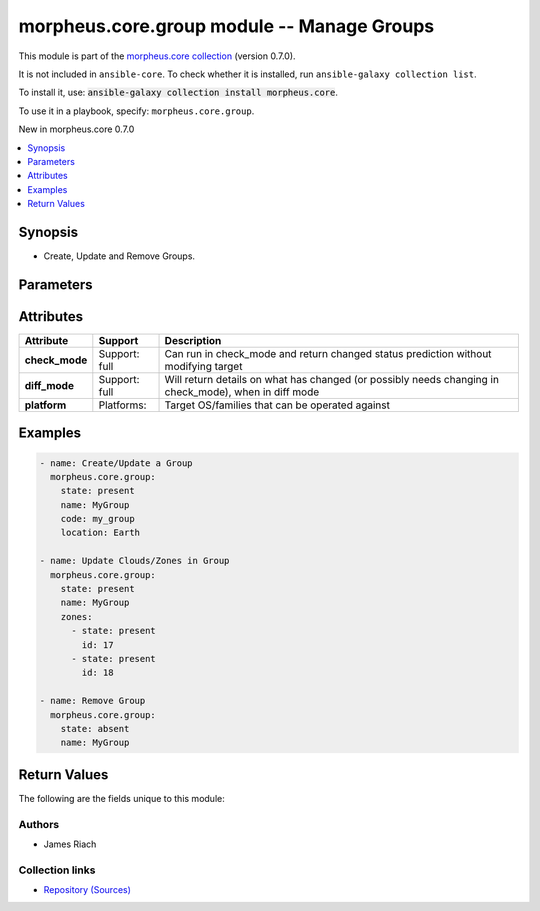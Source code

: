 
.. Created with antsibull-docs 2.7.0

morpheus.core.group module -- Manage Groups
+++++++++++++++++++++++++++++++++++++++++++

This module is part of the `morpheus.core collection <https://galaxy.ansible.com/ui/repo/published/morpheus/core/>`_ (version 0.7.0).

It is not included in ``ansible-core``.
To check whether it is installed, run ``ansible-galaxy collection list``.

To install it, use: :code:`ansible-galaxy collection install morpheus.core`.

To use it in a playbook, specify: ``morpheus.core.group``.

New in morpheus.core 0.7.0

.. contents::
   :local:
   :depth: 1


Synopsis
--------

- Create, Update and Remove Groups.








Parameters
----------

.. raw:: html

  <table style="width: 100%;">
  <thead>
    <tr>
    <th colspan="2"><p>Parameter</p></th>
    <th><p>Comments</p></th>
  </tr>
  </thead>
  <tbody>
  <tr>
    <td colspan="2" valign="top">
      <div class="ansibleOptionAnchor" id="parameter-cm_id"></div>
      <p style="display: inline;"><strong>cm_id</strong></p>
      <a class="ansibleOptionLink" href="#parameter-cm_id" title="Permalink to this option"></a>
      <p style="font-size: small; margin-bottom: 0;">
        <span style="color: purple;">integer</span>
      </p>
    </td>
    <td valign="top">
      <p>Id of a Change Management Integration.</p>
    </td>
  </tr>
  <tr>
    <td colspan="2" valign="top">
      <div class="ansibleOptionAnchor" id="parameter-cmdb_discovery"></div>
      <p style="display: inline;"><strong>cmdb_discovery</strong></p>
      <a class="ansibleOptionLink" href="#parameter-cmdb_discovery" title="Permalink to this option"></a>
      <p style="font-size: small; margin-bottom: 0;">
        <span style="color: purple;">boolean</span>
      </p>
    </td>
    <td valign="top">
      <p>Enable/Disable CMDB Discovery.</p>
      <p style="margin-top: 8px;"><b">Choices:</b></p>
      <ul>
        <li><p><code>false</code></p></li>
        <li><p><code>true</code></p></li>
      </ul>

    </td>
  </tr>
  <tr>
    <td colspan="2" valign="top">
      <div class="ansibleOptionAnchor" id="parameter-cmdb_id"></div>
      <p style="display: inline;"><strong>cmdb_id</strong></p>
      <a class="ansibleOptionLink" href="#parameter-cmdb_id" title="Permalink to this option"></a>
      <p style="font-size: small; margin-bottom: 0;">
        <span style="color: purple;">integer</span>
      </p>
    </td>
    <td valign="top">
      <p>Id of a CMDB Integration.</p>
    </td>
  </tr>
  <tr>
    <td colspan="2" valign="top">
      <div class="ansibleOptionAnchor" id="parameter-code"></div>
      <p style="display: inline;"><strong>code</strong></p>
      <a class="ansibleOptionLink" href="#parameter-code" title="Permalink to this option"></a>
      <p style="font-size: small; margin-bottom: 0;">
        <span style="color: purple;">string</span>
      </p>
    </td>
    <td valign="top">
      <p>Short Code name for the Group.</p>
    </td>
  </tr>
  <tr>
    <td colspan="2" valign="top">
      <div class="ansibleOptionAnchor" id="parameter-config_management_id"></div>
      <p style="display: inline;"><strong>config_management_id</strong></p>
      <a class="ansibleOptionLink" href="#parameter-config_management_id" title="Permalink to this option"></a>
      <p style="font-size: small; margin-bottom: 0;">
        <span style="color: purple;">integer</span>
      </p>
    </td>
    <td valign="top">
      <p>Id of a Configuration Management Integration.</p>
    </td>
  </tr>
  <tr>
    <td colspan="2" valign="top">
      <div class="ansibleOptionAnchor" id="parameter-dns_id"></div>
      <p style="display: inline;"><strong>dns_id</strong></p>
      <a class="ansibleOptionLink" href="#parameter-dns_id" title="Permalink to this option"></a>
      <p style="font-size: small; margin-bottom: 0;">
        <span style="color: purple;">integer</span>
      </p>
    </td>
    <td valign="top">
      <p>Id of a DNS Integration.</p>
    </td>
  </tr>
  <tr>
    <td colspan="2" valign="top">
      <div class="ansibleOptionAnchor" id="parameter-id"></div>
      <p style="display: inline;"><strong>id</strong></p>
      <a class="ansibleOptionLink" href="#parameter-id" title="Permalink to this option"></a>
      <p style="font-size: small; margin-bottom: 0;">
        <span style="color: purple;">integer</span>
      </p>
    </td>
    <td valign="top">
      <p>Id of an existing Group.</p>
    </td>
  </tr>
  <tr>
    <td colspan="2" valign="top">
      <div class="ansibleOptionAnchor" id="parameter-labels"></div>
      <p style="display: inline;"><strong>labels</strong></p>
      <a class="ansibleOptionLink" href="#parameter-labels" title="Permalink to this option"></a>
      <p style="font-size: small; margin-bottom: 0;">
        <span style="color: purple;">list</span>
        / <span style="color: purple;">elements=string</span>
      </p>
    </td>
    <td valign="top">
      <p>List of Labels for the Group.</p>
    </td>
  </tr>
  <tr>
    <td colspan="2" valign="top">
      <div class="ansibleOptionAnchor" id="parameter-location"></div>
      <p style="display: inline;"><strong>location</strong></p>
      <a class="ansibleOptionLink" href="#parameter-location" title="Permalink to this option"></a>
      <p style="font-size: small; margin-bottom: 0;">
        <span style="color: purple;">string</span>
      </p>
    </td>
    <td valign="top">
      <p>Location information for the Group.</p>
    </td>
  </tr>
  <tr>
    <td colspan="2" valign="top">
      <div class="ansibleOptionAnchor" id="parameter-name"></div>
      <p style="display: inline;"><strong>name</strong></p>
      <a class="ansibleOptionLink" href="#parameter-name" title="Permalink to this option"></a>
      <p style="font-size: small; margin-bottom: 0;">
        <span style="color: purple;">string</span>
      </p>
    </td>
    <td valign="top">
      <p>Name of the Group.</p>
    </td>
  </tr>
  <tr>
    <td colspan="2" valign="top">
      <div class="ansibleOptionAnchor" id="parameter-service_registry_id"></div>
      <p style="display: inline;"><strong>service_registry_id</strong></p>
      <a class="ansibleOptionLink" href="#parameter-service_registry_id" title="Permalink to this option"></a>
      <p style="font-size: small; margin-bottom: 0;">
        <span style="color: purple;">integer</span>
      </p>
    </td>
    <td valign="top">
      <p>Id of a Service Registry Integration.</p>
    </td>
  </tr>
  <tr>
    <td colspan="2" valign="top">
      <div class="ansibleOptionAnchor" id="parameter-state"></div>
      <p style="display: inline;"><strong>state</strong></p>
      <a class="ansibleOptionLink" href="#parameter-state" title="Permalink to this option"></a>
      <p style="font-size: small; margin-bottom: 0;">
        <span style="color: purple;">string</span>
      </p>
    </td>
    <td valign="top">
      <p><code class="ansible-value literal notranslate">present</code> will create or update a Group, or <code class="ansible-value literal notranslate">absent</code> will remove a Group.</p>
      <p style="margin-top: 8px;"><b">Choices:</b></p>
      <ul>
        <li><p><code>&#34;absent&#34;</code></p></li>
        <li><p><code style="color: blue;"><b>&#34;present&#34;</b></code> <span style="color: blue;">← (default)</span></p></li>
      </ul>

    </td>
  </tr>
  <tr>
    <td colspan="2" valign="top">
      <div class="ansibleOptionAnchor" id="parameter-zones"></div>
      <p style="display: inline;"><strong>zones</strong></p>
      <a class="ansibleOptionLink" href="#parameter-zones" title="Permalink to this option"></a>
      <p style="font-size: small; margin-bottom: 0;">
        <span style="color: purple;">list</span>
        / <span style="color: purple;">elements=dictionary</span>
      </p>
    </td>
    <td valign="top">
      <p>Set the state of Clouds/Zones in this Group.</p>
    </td>
  </tr>
  <tr>
    <td></td>
    <td valign="top">
      <div class="ansibleOptionAnchor" id="parameter-zones/id"></div>
      <p style="display: inline;"><strong>id</strong></p>
      <a class="ansibleOptionLink" href="#parameter-zones/id" title="Permalink to this option"></a>
      <p style="font-size: small; margin-bottom: 0;">
        <span style="color: purple;">integer</span>
        / <span style="color: red;">required</span>
      </p>
    </td>
    <td valign="top">
      <p>The Id of the Cloud/Zone.</p>
    </td>
  </tr>
  <tr>
    <td></td>
    <td valign="top">
      <div class="ansibleOptionAnchor" id="parameter-zones/state"></div>
      <p style="display: inline;"><strong>state</strong></p>
      <a class="ansibleOptionLink" href="#parameter-zones/state" title="Permalink to this option"></a>
      <p style="font-size: small; margin-bottom: 0;">
        <span style="color: purple;">string</span>
      </p>
    </td>
    <td valign="top">
      <p>The state of the Cloud/Zone in the Group.</p>
      <p style="margin-top: 8px;"><b">Choices:</b></p>
      <ul>
        <li><p><code>&#34;absent&#34;</code></p></li>
        <li><p><code style="color: blue;"><b>&#34;present&#34;</b></code> <span style="color: blue;">← (default)</span></p></li>
      </ul>

    </td>
  </tr>

  </tbody>
  </table>




Attributes
----------

.. list-table::
  :widths: auto
  :header-rows: 1

  * - Attribute
    - Support
    - Description

  * - .. _ansible_collections.morpheus.core.group_module__attribute-check_mode:

      **check_mode**

    - Support: full



    - 
      Can run in check\_mode and return changed status prediction without modifying target



  * - .. _ansible_collections.morpheus.core.group_module__attribute-diff_mode:

      **diff_mode**

    - Support: full



    - 
      Will return details on what has changed (or possibly needs changing in check\_mode), when in diff mode



  * - .. _ansible_collections.morpheus.core.group_module__attribute-platform:

      **platform**

    - Platforms:


    - 
      Target OS/families that can be operated against






Examples
--------

.. code-block:: yaml

    
    - name: Create/Update a Group
      morpheus.core.group:
        state: present
        name: MyGroup
        code: my_group
        location: Earth

    - name: Update Clouds/Zones in Group
      morpheus.core.group:
        state: present
        name: MyGroup
        zones:
          - state: present
            id: 17
          - state: present
            id: 18

    - name: Remove Group
      morpheus.core.group:
        state: absent
        name: MyGroup





Return Values
-------------
The following are the fields unique to this module:

.. raw:: html

  <table style="width: 100%;">
  <thead>
    <tr>
    <th><p>Key</p></th>
    <th><p>Description</p></th>
  </tr>
  </thead>
  <tbody>
  <tr>
    <td valign="top">
      <div class="ansibleOptionAnchor" id="return-group"></div>
      <p style="display: inline;"><strong>group</strong></p>
      <a class="ansibleOptionLink" href="#return-group" title="Permalink to this return value"></a>
      <p style="font-size: small; margin-bottom: 0;">
        <span style="color: purple;">string</span>
      </p>
    </td>
    <td valign="top">
      <p>Group Information.</p>
      <p style="margin-top: 8px;"><b>Returned:</b> always</p>
      <p style="margin-top: 8px; color: blue; word-wrap: break-word; word-break: break-all;"><b style="color: black;">Sample:</b> <code>{&#34;group&#34;: {&#34;account_id&#34;: 1, &#34;active&#34;: true, &#34;code&#34;: &#34;my_group&#34;, &#34;config&#34;: {&#34;config_cm_id&#34;: null, &#34;config_cmdb_discovery&#34;: false, &#34;config_cmdb_id&#34;: null, &#34;config_management_id&#34;: null, &#34;dns_integration_id&#34;: null, &#34;service_registry_id&#34;: null}, &#34;date_created&#34;: &#34;2024-01-01T00:00:01Z&#34;, &#34;id&#34;: 284, &#34;last_updated&#34;: &#34;2024-01-01T00:00:01Z&#34;, &#34;location&#34;: &#34;Earth&#34;, &#34;name&#34;: &#34;MyGroup&#34;, &#34;server_count&#34;: 0, &#34;stats&#34;: {&#34;instance_counts&#34;: {&#34;all&#34;: 0}, &#34;server_counts&#34;: {&#34;all&#34;: 0, &#34;baremetal&#34;: 0, &#34;container_host&#34;: 0, &#34;host&#34;: 0, &#34;hypervisor&#34;: 0, &#34;unmanaged&#34;: 0, &#34;vm&#34;: 0}}, &#34;zones&#34;: [{&#34;id&#34;: 17, &#34;name&#34;: &#34;MyCloud&#34;}]}}</code></p>
    </td>
  </tr>
  </tbody>
  </table>




Authors
~~~~~~~

- James Riach



Collection links
~~~~~~~~~~~~~~~~

* `Repository (Sources) <https://www.github.com/gomorpheus/ansible-collection-morpheus-core>`__

